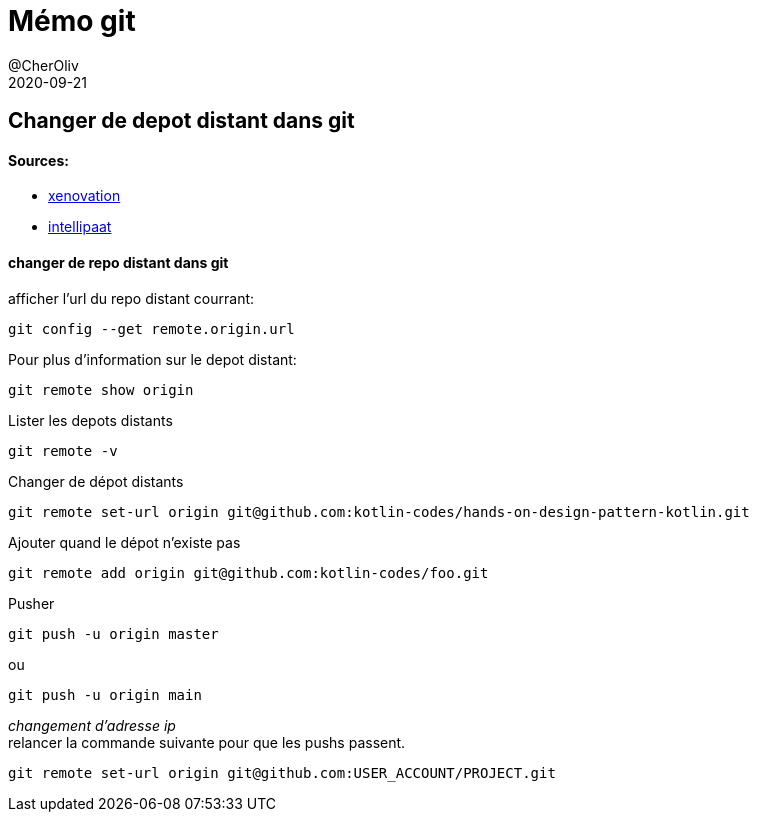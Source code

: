 = Mémo git
@CherOliv
2020-09-21
:jbake-title: Mémo git
:jbake-type: post
:jbake-tags: blog, ticket, git, remote, repository, memo
:jbake-status: published
:jbake-date: 2020-09-21
:summary: simple mémo git
== Changer de depot distant dans git


==== Sources:
 * https://xenovation.com/blog/source-control-management/git/how-to-change-remote-git-repository[xenovation]
 * https://intellipaat.com/community/3102/git-show-remote-url-how-can-i-determine-the-url-that-a-local-git-repository-was-originally-cloned-from[intellipaat]


==== changer de repo distant dans git

afficher l'url du repo distant courrant:
[source,bash]
```
git config --get remote.origin.url
```

Pour plus d'information sur le depot distant:
[source,bash]
```
git remote show origin
```

Lister les depots distants
[source,bash]
```
git remote -v
```

Changer de dépot distants
[source,bash]
```
git remote set-url origin git@github.com:kotlin-codes/hands-on-design-pattern-kotlin.git
```

Ajouter quand le dépot n’existe pas
[source,bash]
```
git remote add origin git@github.com:kotlin-codes/foo.git
```

Pusher
[source,bash]
```
git push -u origin master
```
ou
```
git push -u origin main
```

_changement d'adresse ip_ +
relancer la commande suivante pour que les pushs passent. +
```
git remote set-url origin git@github.com:USER_ACCOUNT/PROJECT.git
```
